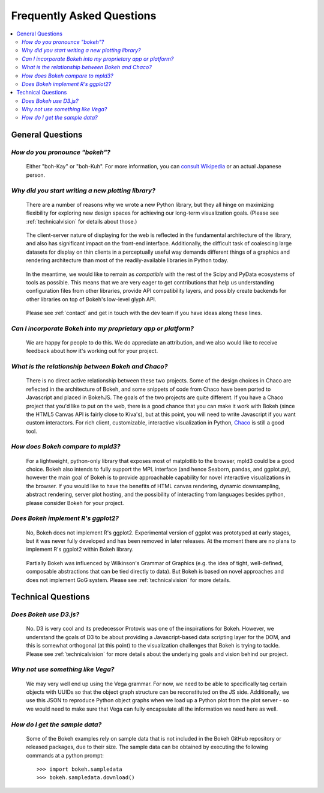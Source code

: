 
.. _faq:

##########################
Frequently Asked Questions
##########################

.. contents::
    :local:
    :depth: 2
    :backlinks: none

..
    OK this is pretty maddening. If there is a better way to get all the answers, including
    multi-paragraph ones, to render in the same font, with the same sidebar, with all of
    their text, please make it better.

General Questions
=================

*How do you pronounce "bokeh"?*
-------------------------------

    Either "boh-Kay" or "boh-Kuh".  For more information, you can
    `consult Wikipedia <http://en.wikipedia.org/wiki/Bokeh>`_ or an actual
    Japanese person.

*Why did you start writing a new plotting library?*
---------------------------------------------------

    There are a number of reasons why we wrote a new Python library, but they
    all hinge on maximizing flexibility for exploring new design spaces for
    achieving our long-term visualization goals.  (Please see
    :ref:`technicalvision` for details about those.)

..

    The client-server nature of displaying for the web is reflected in the
    fundamental architecture of the library, and also has significant impact on
    the front-end interface.  Additionally, the difficult task of coalescing
    large datasets for display on thin clients in a perceptually useful way
    demands different things of a graphics and rendering architecture than most
    of the readily-available libraries in Python today.

..

    In the meantime, we would like to remain as *compatible* with the rest of
    the Scipy and PyData ecosystems of tools as possible.  This means that we
    are very eager to get contributions that help us understanding
    configuration files from other libraries, provide API compatibility layers,
    and possibly create backends for other libraries on top of Bokeh's
    low-level glyph API.

..

    Please see :ref:`contact` and get in touch with the dev team if you have
    ideas along these lines.

*Can I incorporate Bokeh into my proprietary app or platform?*
--------------------------------------------------------------

    We are happy for people to do this.  We do appreciate an attribution, and
    we also would like to receive feedback about how it's working out for your
    project.

*What is the relationship between Bokeh and Chaco?*
---------------------------------------------------

    There is no direct active relationship between these two projects.  Some of
    the design choices in Chaco are reflected in the architecture of Bokeh, and
    some snippets of code from Chaco have been ported to Javascript and placed
    in BokehJS.  The goals of the two projects are quite different.  If you
    have a Chaco project that you'd like to put on the web, there is a good
    chance that you can make it work with Bokeh (since the HTML5 Canvas API is
    fairly close to Kiva's), but at this point, you will need to write
    Javascript if you want custom interactors.  For rich client, customizable,
    interactive visualization in Python, `Chaco
    <http://github.com/enthought/chaco>`_ is still a good tool.

*How does Bokeh compare to mpld3?*
----------------------------------

    For a lightweight, python-only library that exposes most of matplotlib
    to the browser, mpld3 could be a good choice. Bokeh also intends
    to fully support the MPL interface (and hence Seaborn, pandas, and
    ggplot.py), however the main goal of Bokeh is to provide approachable
    capability for novel interactive visualizations in the browser. If you
    would like to have the benefits of HTML canvas rendering, dynamic
    downsampling, abstract rendering, server plot hosting, and the possibility
    of interacting from languages besides python, please consider Bokeh for
    your project.

*Does Bokeh implement R's ggplot2?*
----------------------------------

    No, Bokeh does not implement R's ggplot2. Experimental version of ggplot was 
    prototyped at early stages, but it was never fully developed and has been 
    removed in later releases. At the moment there are no plans to implement 
    R's ggplot2 within Bokeh library.

..

    Partially Bokeh was influenced by Wilkinson's Grammar of Graphics (e.g. 
    the idea of tight, well-defined, composable abstractions that can be tied 
    directly to data). But Bokeh is based on novel approaches and does not implement 
    GoG system. Please see :ref:`technicalvision` for more details.


Technical Questions
===================

*Does Bokeh use D3.js?*
----------------------

    No. D3 is very cool and its predecessor Protovis was one of the
    inspirations for Bokeh.  However, we understand the goals of D3 to be about
    providing a Javascript-based data scripting layer for the DOM, and this is
    somewhat orthogonal (at this point) to the visualization challenges that
    Bokeh is trying to tackle.  Please see :ref:`technicalvision` for more
    details about the underlying goals and vision behind our project.

*Why not use something like Vega?*
----------------------------------

    We may very well end up using the Vega grammar.  For now, we need to be
    able to specifically tag certain objects with UUIDs so that the object
    graph structure can be reconstituted on the JS side.  Additionally, we
    use this JSON to reproduce Python object graphs when we load up a
    Python plot from the plot server - so we would need to make sure that Vega
    can fully encapsulate all the information we need here as well.

*How do I get the sample data?*
-------------------------------

    Some of the Bokeh examples rely on sample data that is not included
    in the Bokeh GitHub repository or released packages, due to their
    size. The sample data can be obtained by executing the following
    commands at a python prompt::

        >>> import bokeh.sampledata
        >>> bokeh.sampledata.download()


